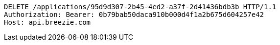 [source,http,options="nowrap"]
----
DELETE /applications/95d9d307-2b45-4ed2-a37f-2d41436bdb3b HTTP/1.1
Authorization: Bearer: 0b79bab50daca910b000d4f1a2b675d604257e42
Host: api.breezie.com

----